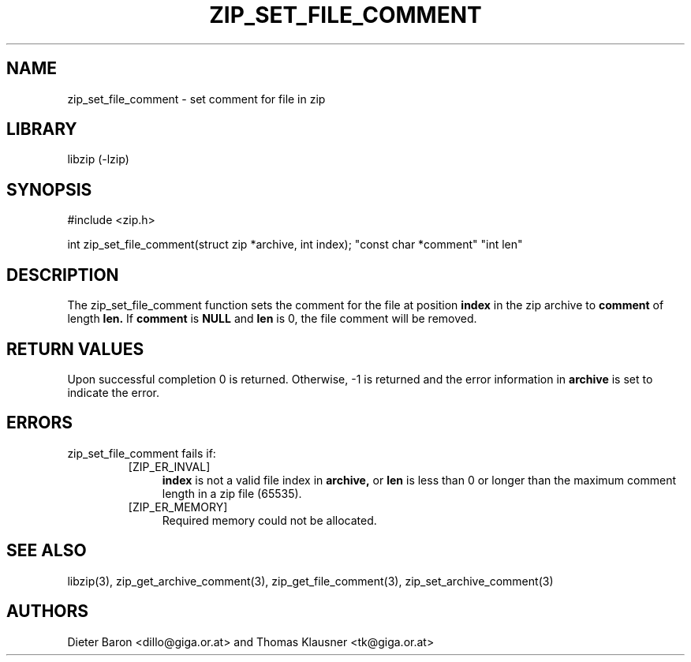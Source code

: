 .\" Converted with mdoc2man 0.2
.\" from NiH: zip_set_file_comment.mdoc,v 1.1 2006/04/23 12:47:30 wiz Exp 
.\" $NiH: zip_set_file_comment.mdoc,v 1.1 2006/04/23 12:47:30 wiz Exp $
.\"
.\" zip_set_file_comment.mdoc \-- set comment for file in zip
.\" Copyright (C) 2006 Dieter Baron and Thomas Klausner
.\"
.\" This file is part of libzip, a library to manipulate ZIP files.
.\" The authors can be contacted at <nih@giga.or.at>
.\"
.\" Redistribution and use in source and binary forms, with or without
.\" modification, are permitted provided that the following conditions
.\" are met:
.\" 1. Redistributions of source code must retain the above copyright
.\"    notice, this list of conditions and the following disclaimer.
.\" 2. Redistributions in binary form must reproduce the above copyright
.\"    notice, this list of conditions and the following disclaimer in
.\"    the documentation and/or other materials provided with the
.\"    distribution.
.\" 3. The names of the authors may not be used to endorse or promote
.\"    products derived from this software without specific prior
.\"    written permission.
.\"
.\" THIS SOFTWARE IS PROVIDED BY THE AUTHORS ``AS IS'' AND ANY EXPRESS
.\" OR IMPLIED WARRANTIES, INCLUDING, BUT NOT LIMITED TO, THE IMPLIED
.\" WARRANTIES OF MERCHANTABILITY AND FITNESS FOR A PARTICULAR PURPOSE
.\" ARE DISCLAIMED.  IN NO EVENT SHALL THE AUTHORS BE LIABLE FOR ANY
.\" DIRECT, INDIRECT, INCIDENTAL, SPECIAL, EXEMPLARY, OR CONSEQUENTIAL
.\" DAMAGES (INCLUDING, BUT NOT LIMITED TO, PROCUREMENT OF SUBSTITUTE
.\" GOODS OR SERVICES; LOSS OF USE, DATA, OR PROFITS; OR BUSINESS
.\" INTERRUPTION) HOWEVER CAUSED AND ON ANY THEORY OF LIABILITY, WHETHER
.\" IN CONTRACT, STRICT LIABILITY, OR TORT (INCLUDING NEGLIGENCE OR
.\" OTHERWISE) ARISING IN ANY WAY OUT OF THE USE OF THIS SOFTWARE, EVEN
.\" IF ADVISED OF THE POSSIBILITY OF SUCH DAMAGE.
.\"
.TH ZIP_SET_FILE_COMMENT 3 "April 23, 2006" NiH
.SH "NAME"
zip_set_file_comment \- set comment for file in zip
.SH "LIBRARY"
libzip (-lzip)
.SH "SYNOPSIS"
#include <zip.h>
.PP
int
zip_set_file_comment(struct zip *archive, int index); \
"const char *comment" "int len"
.SH "DESCRIPTION"
The
zip_set_file_comment
function sets the comment for the file at position
\fBindex\fR
in the zip archive to
\fBcomment\fR
of length
\fBlen.\fR
If
\fBcomment\fR
is
\fBNULL\fR
and
\fBlen\fR
is 0, the file comment will be removed.
.SH "RETURN VALUES"
Upon successful completion 0 is returned.
Otherwise, \-1 is returned and the error information in
\fBarchive\fR
is set to indicate the error.
.SH "ERRORS"
zip_set_file_comment
fails if:
.RS
.TP 4
[ZIP_ER_INVAL]
\fBindex\fR
is not a valid file index in
\fBarchive,\fR
or
\fBlen\fR
is less than 0 or longer than the maximum comment length in a zip file
(65535).
.TP 4
[ZIP_ER_MEMORY]
Required memory could not be allocated.
.RE
.SH "SEE ALSO"
libzip(3),
zip_get_archive_comment(3),
zip_get_file_comment(3),
zip_set_archive_comment(3)
.SH "AUTHORS"

Dieter Baron <dillo@giga.or.at>
and
Thomas Klausner <tk@giga.or.at>
